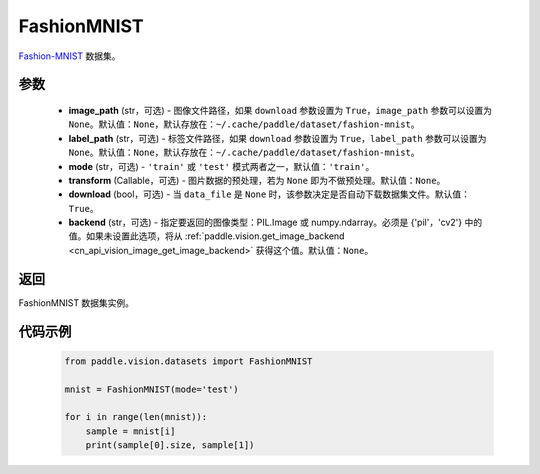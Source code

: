 .. _cn_api_vision_datasets_FashionMNIST:

FashionMNIST
-------------------------------

.. py:class:: paddle.vision.datasets.FashionMNIST(image_path=None, label_path=None, mode='train', transform=None, download=True, backend=None)


`Fashion-MNIST <https://github.com/zalandoresearch/fashion-mnist>`_ 数据集。

参数
:::::::::

  - **image_path** (str，可选) - 图像文件路径，如果 ``download`` 参数设置为 ``True``，``image_path`` 参数可以设置为 ``None``。默认值：``None``，默认存放在：``~/.cache/paddle/dataset/fashion-mnist``。
  - **label_path** (str，可选) - 标签文件路径，如果 ``download`` 参数设置为 ``True``，``label_path`` 参数可以设置为 ``None``。默认值：``None``，默认存放在：``~/.cache/paddle/dataset/fashion-mnist``。
  - **mode** (str，可选) - ``'train'`` 或 ``'test'`` 模式两者之一，默认值：``'train'``。
  - **transform** (Callable，可选) - 图片数据的预处理，若为 ``None`` 即为不做预处理。默认值：``None``。
  - **download** (bool，可选) - 当 ``data_file`` 是 ``None`` 时，该参数决定是否自动下载数据集文件。默认值：``True``。
  - **backend** (str，可选) - 指定要返回的图像类型：PIL.Image 或 numpy.ndarray。必须是 {'pil'，'cv2'} 中的值。如果未设置此选项，将从 :ref:`paddle.vision.get_image_backend <cn_api_vision_image_get_image_backend>` 获得这个值。默认值：``None``。

返回
:::::::::

FashionMNIST 数据集实例。

代码示例
:::::::::
        
        .. code-block:: python

            from paddle.vision.datasets import FashionMNIST

            mnist = FashionMNIST(mode='test')

            for i in range(len(mnist)):
                sample = mnist[i]
                print(sample[0].size, sample[1])

    
